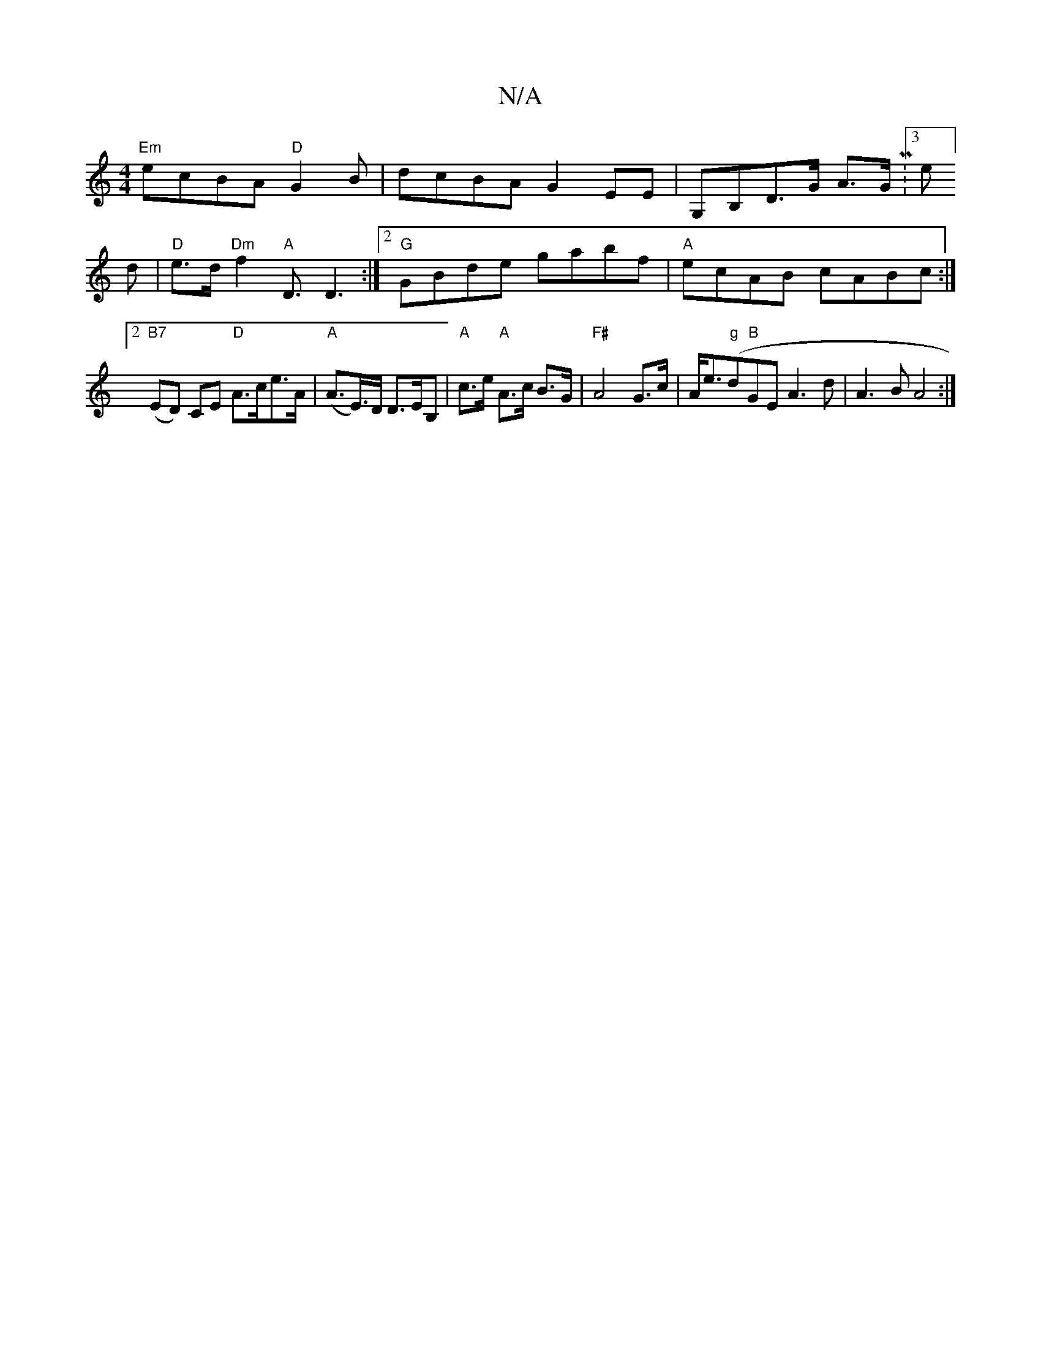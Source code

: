 X:1
T:N/A
M:4/4
R:N/A
K:Cmajor
"Em"ecBA "D"G2 B|dcBA G2EE|G,B,D>G A>GM:3e]d|"D"e>d "Dm"f2"A"D3/2D3:|2 "G"GBde gabf|"A"ecAB cABc:|2 "B7"(ED) CE "D"A>ce>A|"A"(A>E)>D D>EB,|"A"c>e "A"A>c B>G|"F#"A4G>c|A<e("g"d"B"GE A3d |A3 B A4:|

B3 